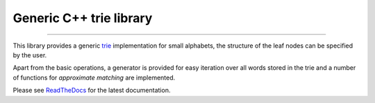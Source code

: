 Generic C++ trie library
========================

.. image:: https://img.shields.io/github/last-commit/jfjlaros/trie.svg
   :target: https://github.com/jfjlaros/trie/graphs/commit-activity
.. image:: https://github.com/jfjlaros/trie/actions/workflows/cpp-library.yml/badge.svg
   :target: https://github.com/jfjlaros/trie/actions/workflows/cpp-library.yml
.. image:: https://readthedocs.org/projects/cpptrie/badge/?version=latest
   :target: https://cpptrie.readthedocs.io/en/latest
.. image:: https://img.shields.io/github/release-date/jfjlaros/trie.svg
   :target: https://github.com/jfjlaros/trie/releases
.. image:: https://img.shields.io/github/release/jfjlaros/trie.svg
   :target: https://github.com/jfjlaros/trie/releases
.. image:: https://img.shields.io/github/languages/code-size/jfjlaros/trie.svg
   :target: https://github.com/jfjlaros/trie
.. image:: https://img.shields.io/github/languages/count/jfjlaros/trie.svg
   :target: https://github.com/jfjlaros/trie
.. image:: https://img.shields.io/github/languages/top/jfjlaros/trie.svg
   :target: https://github.com/jfjlaros/trie
.. image:: https://img.shields.io/github/license/jfjlaros/trie.svg
   :target: https://raw.githubusercontent.com/jfjlaros/trie/master/LICENSE.md

----

This library provides a generic trie_ implementation for small alphabets, the
structure of the leaf nodes can be specified by the user.

Apart from the basic operations, a generator is provided for easy iteration
over all words stored in the trie and a number of functions for *approximate
matching* are implemented.

Please see ReadTheDocs_ for the latest documentation.


.. _trie: https://en.wikipedia.org/wiki/Trie
.. _ReadTheDocs: https://cpptrie.readthedocs.io
